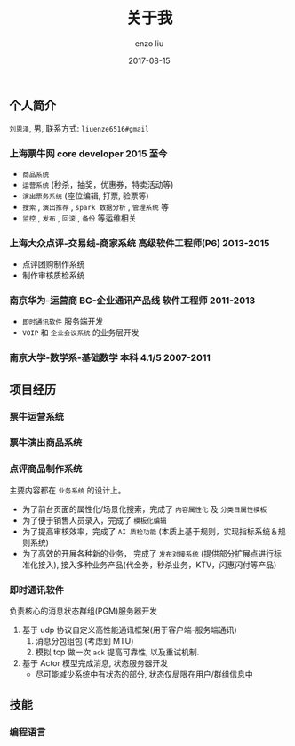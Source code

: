 #+TITLE: 关于我
#+AUTHOR: enzo liu
#+EMAIL:  liuenze6516@gmail.com
#+DATE: 2017-08-15
#+URI:         /about/
#+OPTIONS:   H:3 toc:nil num:nil \n:nil @:t ::t |:t ^:t -:t f:t *:t <:t
#+OPTIONS:   TeX:t LaTeX:t skip:nil d:nil todo:t pri:nil tags:not-in-toc
#+EXPORT_SELECT_TAGS: export
#+EXPORT_EXCLUDE_TAGS: noexport

** 个人简介
=刘恩泽=, 男, 联系方式: =liuenze6516#gmail=
*** 上海票牛网 *core developer* *2015 至今*
  - =商品系统=
  - =运营系统= (秒杀，抽奖，优惠券，特卖活动等)
  - =演出票务系统= (座位编辑, 打票, 验票等)
  - =搜索= , =演出推荐= , =spark 数据分析= , =管理系统= 等
  - =监控= , =发布= , =回滚= , =备份= 等运维相关

*** 上海大众点评-交易线-商家系统 *高级软件工程师(P6)* *2013-2015*
  - 点评团购制作系统
  - 制作审核质检系统

*** 南京华为-运营商 BG-企业通讯产品线 *软件工程师* *2011-2013*
  - =即时通讯软件= 服务端开发
  - =VOIP= 和 =企业会议系统= 的业务层开发

*** 南京大学-数学系-基础数学 本科 *4.1/5* *2007-2011*

** 项目经历
*** 票牛运营系统

*** 票牛演出商品系统

*** 点评商品制作系统
主要内容都在 =业务系统= 的设计上。
- 为了前台页面的属性化/场景化搜索，完成了 =内容属性化= 及 =分类目属性模板=
- 为了便于销售人员录入，完成了 =模板化编辑=
- 为了提高审核效率，完成了 =AI 质检功能= (本质上基于规则，实现指标系统＆规则系统)
- 为了高效的开展各种新的业务， 完成了 =发布对接系统= (提供部分扩展点进行标准化接入), 接入多种业务产品(代金券，秒杀业务，KTV，闪惠闪付等产品)

*** 即时通讯软件
    负责核心的消息状态群组(PGM)服务器开发
    1. 基于 udp 协议自定义高性能通讯框架(用于客户端-服务端通讯)
       1. 消息分包组包 (考虑到 MTU)
       2. 模拟 tcp 做一次 ~ack~ 提高可靠性, 以及重试机制.
    2. 基于 Actor 模型完成消息, 状态服务器开发
       - 尽可能减少系统中有状态的部分, 状态仅局限在用户/群组信息中

** 技能
*** 编程语言
